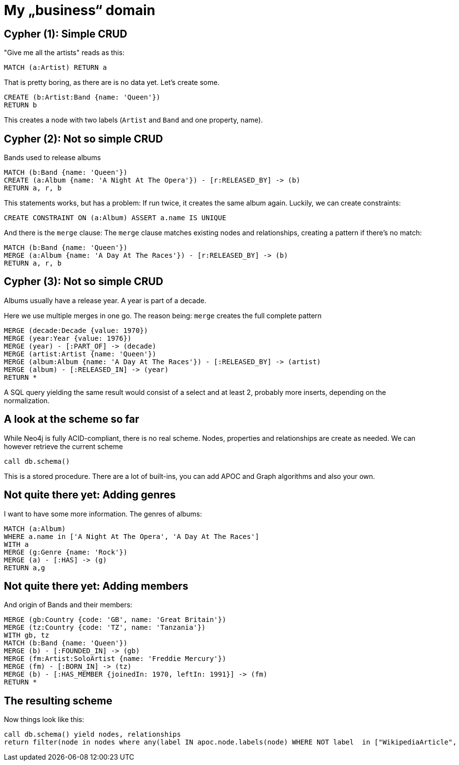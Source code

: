 = My „business“ domain

== Cypher (1): Simple CRUD

"Give me all the artists" reads as this:

[source,cypher,subs=attributes]
----
MATCH (a:Artist) RETURN a
----

That is pretty boring, as there are is no data yet. Let's create some.

[source,cypher,subs=attributes]
----
CREATE (b:Artist:Band {name: 'Queen'})
RETURN b
----

This creates a node with two labels (`Artist` and `Band` and one property, name).

== Cypher (2): Not so simple CRUD

Bands used to release albums

[source,cypher,subs=attributes]
----
MATCH (b:Band {name: 'Queen'})
CREATE (a:Album {name: 'A Night At The Opera'}) - [r:RELEASED_BY] -> (b)
RETURN a, r, b
----

This statements works, but has a problem: If run twice, it creates the same album again.
Luckily, we can create constraints:

[source,cypher,subs=attributes]
----
CREATE CONSTRAINT ON (a:Album) ASSERT a.name IS UNIQUE
----

And there is the `merge` clause: The `merge` clause matches existing nodes and relationships, creating a pattern if there's no match:

[source,cypher,subs=attributes]
----
MATCH (b:Band {name: 'Queen'})
MERGE (a:Album {name: 'A Day At The Races'}) - [r:RELEASED_BY] -> (b)
RETURN a, r, b
----

== Cypher (3): Not so simple CRUD

Albums usually have a release year.
A year is part of a decade.

Here we use multiple merges in one go.
The reason being: `merge` creates the full complete pattern

[source,cypher,subs=attributes]
----
MERGE (decade:Decade {value: 1970})
MERGE (year:Year {value: 1976})
MERGE (year) - [:PART_OF] -> (decade)
MERGE (artist:Artist {name: 'Queen'})
MERGE (album:Album {name: 'A Day At The Races'}) - [:RELEASED_BY] -> (artist)
MERGE (album) - [:RELEASED_IN] -> (year)
RETURN *
----

A SQL query yielding the same result would consist of a select and at least 2, probably more inserts, depending on the normalization.

== A look at the scheme so far

While Neo4j is fully ACID-compliant, there is no real scheme. Nodes, properties and relationships are create as needed.
We can however retrieve the current scheme

[source,cypher,subs=attributes]
----
call db.schema()
----

This is a stored procedure.
There are a lot of built-ins, you can add APOC and Graph algorithms and also your own.

== Not quite there yet: Adding genres

I want to have some more information. The genres of albums:

[source,cypher,subs=attributes]
----
MATCH (a:Album)
WHERE a.name in ['A Night At The Opera', 'A Day At The Races']
WITH a
MERGE (g:Genre {name: 'Rock'})
MERGE (a) - [:HAS] -> (g)
RETURN a,g
----

== Not quite there yet: Adding members

And origin of Bands and their members:

[source,cypher,subs=attributes]
----
MERGE (gb:Country {code: 'GB', name: 'Great Britain'})
MERGE (tz:Country {code: 'TZ', name: 'Tanzania'})
WITH gb, tz
MATCH (b:Band {name: 'Queen'})
MERGE (b) - [:FOUNDED_IN] -> (gb)
MERGE (fm:Artist:SoloArtist {name: 'Freddie Mercury'}) 
MERGE (fm) - [:BORN_IN] -> (tz)
MERGE (b) - [:HAS_MEMBER {joinedIn: 1970, leftIn: 1991}] -> (fm)
RETURN *
----

== The resulting scheme

Now things look like this:

[source,cypher,subs=attributes]
----
call db.schema() yield nodes, relationships
return filter(node in nodes where any(label IN apoc.node.labels(node) WHERE NOT label  in ["WikipediaArticle", "Artist"])) as nodes, relationships
----